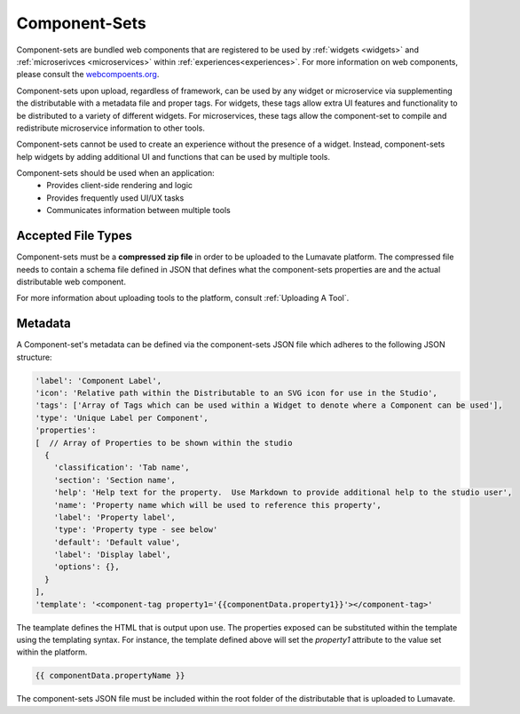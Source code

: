 .. _component-sets:

Component-Sets
--------------

Component-sets are bundled web components that are registered to be used by :ref:`widgets <widgets>` and :ref:`microserivces <microservices>` within :ref:`experiences<experiences>`. For more information on web components, please consult the `webcompoents.org <https://www.webcomponents.org/introduction>`_.  

Component-sets upon upload, regardless of framework, can be used by any widget or microservice via supplementing the distributable with a metadata file and proper tags. For widgets, these tags allow extra UI features and functionality to be distributed to a variety of different widgets. For microservices, these tags allow the component-set to compile and redistribute microservice information to other tools.

Component-sets cannot be used to create an experience without the presence of a widget. Instead, component-sets help widgets by adding additional UI and functions that can be used by multiple tools.

Component-sets should be used when an application:
 * Provides client-side rendering and logic
 * Provides frequently used UI/UX tasks
 * Communicates information between multiple tools

.. _Accepted File Typesc:

Accepted File Types
^^^^^^^^^^^^^^^^^^^

Component-sets must be a **compressed zip file** in order to be uploaded to the Lumavate platform. The compressed file needs to contain a schema file defined in JSON that defines what the component-sets properties are and the actual distributable web component. 

For more information about uploading tools to the platform, consult :ref:`Uploading A Tool`. 


.. _metadata:

Metadata
^^^^^^^^

A Component-set's metadata can be defined via the component-sets JSON file which adheres to the following JSON structure:

.. code-block:: javascript

   'label': 'Component Label',
   'icon': 'Relative path within the Distributable to an SVG icon for use in the Studio',
   'tags': ['Array of Tags which can be used within a Widget to denote where a Component can be used'],
   'type': 'Unique Label per Component',
   'properties':
   [  // Array of Properties to be shown within the studio
     {
       'classification': 'Tab name',
       'section': 'Section name',
       'help': 'Help text for the property.  Use Markdown to provide additional help to the studio user',
       'name': 'Property name which will be used to reference this property',
       'label': 'Property label',
       'type': 'Property type - see below'
       'default': 'Default value',
       'label': 'Display label',
       'options': {},
     }
   ],
   'template': '<component-tag property1='{{componentData.property1}}'></component-tag>'

The teamplate defines the HTML that is output upon use. The properties exposed can be substituted within the template using the templating syntax. For instance, the template defined above will set the `property1` attribute to the value set within the platform.

.. code-block:: javascript

   {{ componentData.propertyName }}

The component-sets JSON file must be included within the root folder of the distributable that is uploaded to Lumavate.
